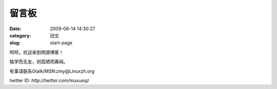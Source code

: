 留言板
##########################################################################################################################################
:date: 2009-06-14 14:30:27
:category: 旧文
:slug: start-page

呵呵，欢迎来到明源博客！

独学而无友，则孤陋而寡闻。

有事请联系Gtalk/MSN:zmy@Linuxzh.org

twitter ID: `http://twitter.com/muxueqz`
